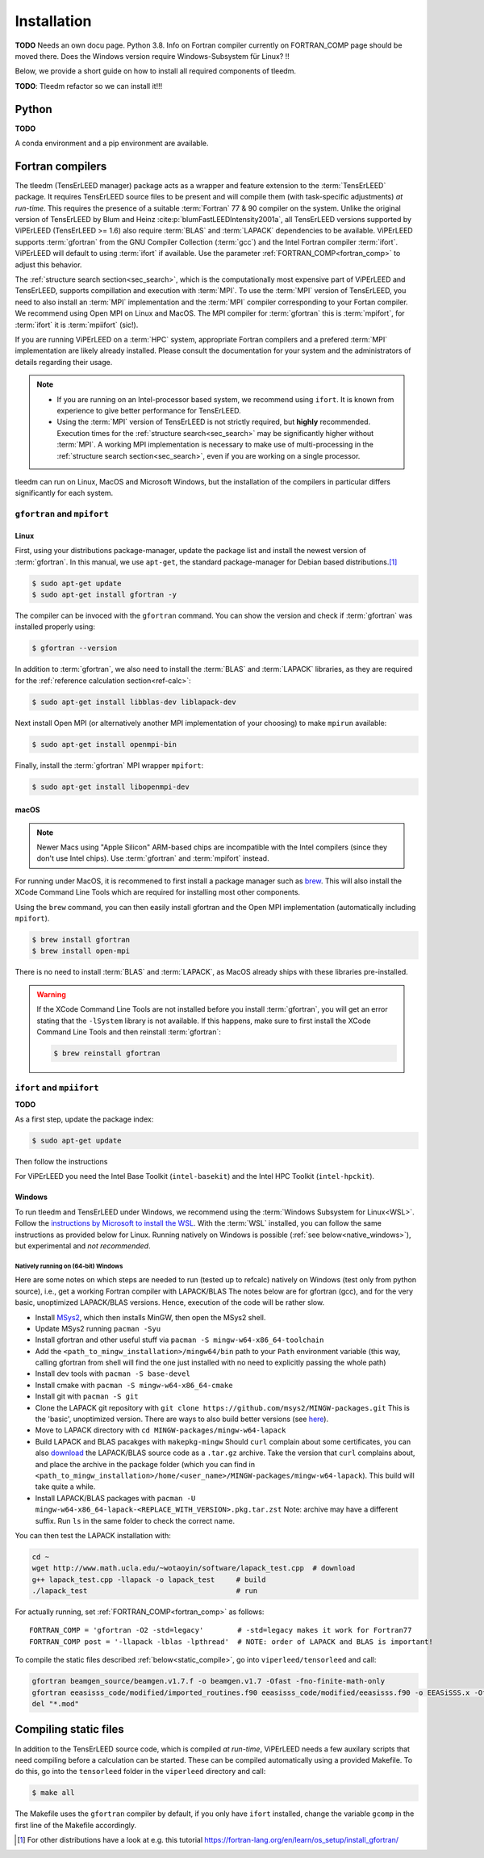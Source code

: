 .. _installation:

============
Installation
============


**TODO** Needs an own docu page. 
Python 3.8. Info on Fortran compiler currently on FORTRAN_COMP page should be moved there. 
Does the Windows version require Windows-Subsystem für Linux? !!

Below, we provide a short guide on how to install all required components of tleedm.

**TODO**: Tleedm refactor so we can install it!!!

Python
======

**TODO**

A conda environment and a pip environment are available.


Fortran compilers
=================

The tleedm (TensErLEED manager) package acts as a wrapper and feature extension to the :term:`TensErLEED` package.
It requires TensErLEED source files to be present and will compile them (with task-specific adjustments) *at run-time*.
This requires the presence of a suitable :term:`Fortran` 77 & 90 compiler on the system.
Unlike the original version of TensErLEED by Blum and Heinz :cite:p:`blumFastLEEDIntensity2001a`, all TensErLEED versions supported by ViPErLEED (TensErLEED >= 1.6) also require :term:`BLAS` and :term:`LAPACK` dependencies to be available.
ViPErLEED supports :term:`gfortran` from the GNU Compiler Collection (:term:`gcc`) and the Intel Fortran compiler :term:`ifort`.
ViPErLEED will default to using :term:`ifort` if available.
Use the parameter :ref:`FORTRAN_COMP<fortran_comp>` to adjust this behavior.

The :ref:`structure search section<sec_search>`, which is the computationally most expensive part of ViPErLEED and TensErLEED, supports compillation and execution with :term:`MPI`.
To use the :term:`MPI` version of TensErLEED, you need to also install an :term:`MPI` implementation and the :term:`MPI` compiler corresponding to your Fortan compiler.
We recommend using Open MPI on Linux and MacOS.
The MPI compiler for :term:`gfortran` this is :term:`mpifort`, for :term:`ifort` it is :term:`mpiifort` (sic!).

If you are running ViPErLEED on a :term:`HPC` system, appropriate Fortran compilers and a prefered :term:`MPI` implementation are likely already installed.
Please consult the documentation for your system and the administrators of details regarding their usage.


.. note:: 

    -  If you are running on an Intel-processor based system, we recommend using ``ifort``. It is known from experience to give better performance for TensErLEED.
    -  Using the :term:`MPI` version of TensErLEED is not strictly required, but **highly** recommended.
       Execution times for the :ref:`structure search<sec_search>` may be significantly higher without :term:`MPI`.
       A working MPI implementation is necessary to make use of multi-processing in the :ref:`structure search section<sec_search>`, even if you are working on a single processor.


tleedm can run on Linux, MacOS and Microsoft Windows, but the installation of the compilers in particular differs significantly for each system.


``gfortran`` and ``mpifort``
----------------------------

Linux
#####

First, using your distributions package-manager, update the package list and install the newest version of :term:`gfortran`.
In this manual, we use ``apt-get``, the standard package-manager for Debian based distributions.\ [#]_


.. code-block:: console

    $ sudo apt-get update
    $ sudo apt-get install gfortran -y

The compiler can be invoced with the ``gfortran`` command.
You can show the version and check if :term:`gfortran` was installed properly using:

.. code-block:: console
    
    $ gfortran --version

In addition to :term:`gfortran`, we also need to install the :term:`BLAS` and :term:`LAPACK` libraries, as they are required for the :ref:`reference calculation section<ref-calc>`:

.. code-block:: console
    
    $ sudo apt-get install libblas-dev liblapack-dev

Next install Open MPI (or alternatively another MPI implementation of your choosing) to make ``mpirun`` available:

.. code-block:: console
    
    $ sudo apt-get install openmpi-bin

Finally, install the :term:`gfortran` MPI wrapper ``mpifort``:

.. code-block:: console

    $ sudo apt-get install libopenmpi-dev


macOS
#####

.. note:: 
    Newer Macs using "Apple Silicon" ARM-based chips are incompatible with the Intel compilers (since they don't use Intel chips).
    Use :term:`gfortran` and :term:`mpifort` instead.

For running under MacOS, it is recommened to first install a package manager such as `brew <https://brew.sh>`__.
This will also install the XCode Command Line Tools which are required for installing most other components.

Using the ``brew`` command, you can then easily install gfortran and the Open MPI implementation (automatically including ``mpifort``).

.. code-block:: console

    $ brew install gfortran
    $ brew install open-mpi

There is no need to install :term:`BLAS` and :term:`LAPACK`, as MacOS already ships with these libraries pre-installed.

.. warning:: 
    If the XCode Command Line Tools are not installed before you install :term:`gfortran`, you will get an error stating that the ``-lSystem`` library is not available.
    If this happens, make sure to first install the XCode Command Line Tools and then reinstall :term:`gfortran`:

    .. code-block:: console

        $ brew reinstall gfortran


``ifort`` and ``mpiifort``
----------------------------

**TODO**

As a first step, update the package index:

.. code-block:: console

    $ sudo apt-get update

Then follow the instructions 

For ViPErLEED you need the Intel Base Toolkit (``intel-basekit``) and the Intel HPC Toolkit (``intel-hpckit``).

Windows
#######

To run tleedm and TensErLEED under Windows, we recommend using the :term:`Windows Subsystem for Linux<WSL>`.
Follow the `instructions by Microsoft to install the WSL <https://learn.microsoft.com/en-us/windows/wsl/install>`__.
With the :term:`WSL` installed, you can follow the same instructions as provided below for Linux.
Running natively on Windows is possible (:ref:`see below<native_windows>`), but experimental and *not recommended*.


.. _native_windows:

Natively running on (64-bit) Windows
^^^^^^^^^^^^^^^^^^^^^^^^^^^^^^^^^^^^

Here are some notes on which steps are needed to run (tested up to refcalc) natively on Windows (test only from python source), i.e., get a working Fortran compiler with LAPACK/BLAS
The notes below are for gfortran (gcc), and for the very basic, unoptimized LAPACK/BLAS versions.
Hence, execution of the code will be rather slow.

-  Install `MSys2 <https://www.msys2.org/>`__, which then installs MinGW, then open the MSys2 shell.
-  Update MSys2 running ``pacman -Syu``
-  Install gfortran and other useful stuff via ``pacman -S mingw-w64-x86_64-toolchain``
-  Add the ``<path_to_mingw_installation>/mingw64/bin`` path to your ``Path`` environment variable (this way, calling gfortran from shell will find the one just installed with no need to explicitly passing the whole path)
-  Install dev tools with ``pacman -S base-devel``
-  Install cmake with ``pacman -S mingw-w64-x86_64-cmake``
-  Install git with ``pacman -S git``
-  Clone the LAPACK git repository with ``git clone https://github.com/msys2/MINGW-packages.git`` This is the 'basic', unoptimized version. There are ways to also build better versions (see `here <https://icl.cs.utk.edu/lapack-for-windows/lapack/>`__).
-  Move to LAPACK directory with ``cd MINGW-packages/mingw-w64-lapack``
-  Build LAPACK and BLAS pacakges with ``makepkg-mingw`` Should ``curl`` complain about some certificates, you can also `download <http://www.netlib.org/lapack/>`__ the LAPACK/BLAS source code as a ``.tar.gz`` archive. Take the version that ``curl`` complains about, and place the archive in the package folder (which you can find in ``<path_to_mingw_installation>/home/<user_name>/MINGW-packages/mingw-w64-lapack``). This build will take quite a while.
-  Install LAPACK/BLAS packages with ``pacman -U mingw-w64-x86_64-lapack-<REPLACE_WITH_VERSION>.pkg.tar.zst`` Note: archive may have a different suffix. Run ``ls`` in the same folder to check the correct name.

You can then test the LAPACK installation with:

.. code-block:: console

   cd ~
   wget http://www.math.ucla.edu/~wotaoyin/software/lapack_test.cpp  # download
   g++ lapack_test.cpp -llapack -o lapack_test     # build
   ./lapack_test                                   # run

For actually running, set :ref:`FORTRAN_COMP<fortran_comp>` as follows:

::

   FORTRAN_COMP = 'gfortran -O2 -std=legacy'        # -std=legacy makes it work for Fortran77
   FORTRAN_COMP post = '-llapack -lblas -lpthread'  # NOTE: order of LAPACK and BLAS is important!


To compile the static files described :ref:`below<static_compile>`, go into ``viperleed/tensorleed`` and call:

.. code-block:: console

   gfortran beamgen_source/beamgen.v1.7.f -o beamgen.v1.7 -Ofast -fno-finite-math-only
   gfortran eeasisss_code/modified/imported_routines.f90 eeasisss_code/modified/eeasisss.f90 -o EEASiSSS.x -Ofast -fno-finite-math-only
   del "*.mod"

.. _static_compile:

Compiling static files
======================

In addition to the TensErLEED source code, which is compiled *at run-time*, ViPErLEED needs a few auxilary scripts that need compiling before a calculation can be started.
These can be compiled automatically using a provided Makefile.
To do this, go into the ``tensorleed`` folder in the ``viperleed`` directory and call:

.. code-block:: console

   $ make all

The Makefile uses the ``gfortran`` compiler by default, if you only have ``ifort`` installed, change the variable ``gcomp`` in the first line of the Makefile accordingly.


.. [#] For other distributions have a look at e.g. this tutorial `<https://fortran-lang.org/en/learn/os_setup/install_gfortran/>`__